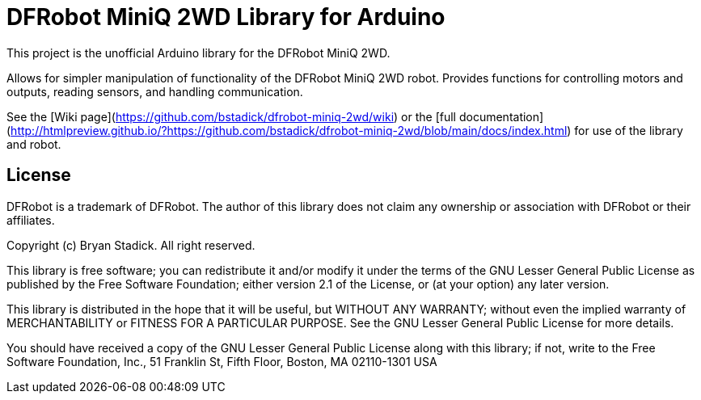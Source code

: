 = DFRobot MiniQ 2WD Library for Arduino =

This project is the unofficial Arduino library for the DFRobot MiniQ 2WD.

Allows for simpler manipulation of functionality of the DFRobot MiniQ 2WD robot. Provides functions for controlling motors and outputs, reading sensors, and handling communication.

See the [Wiki page](https://github.com/bstadick/dfrobot-miniq-2wd/wiki) or the [full documentation](http://htmlpreview.github.io/?https://github.com/bstadick/dfrobot-miniq-2wd/blob/main/docs/index.html) for use of the library and robot.

== License ==

DFRobot is a trademark of DFRobot. The author of this library does not claim any
ownership or association with DFRobot or their affiliates.

Copyright (c) Bryan Stadick. All right reserved.

This library is free software; you can redistribute it and/or
modify it under the terms of the GNU Lesser General Public
License as published by the Free Software Foundation; either
version 2.1 of the License, or (at your option) any later version.

This library is distributed in the hope that it will be useful,
but WITHOUT ANY WARRANTY; without even the implied warranty of
MERCHANTABILITY or FITNESS FOR A PARTICULAR PURPOSE. See the GNU
Lesser General Public License for more details.

You should have received a copy of the GNU Lesser General Public
License along with this library; if not, write to the Free Software
Foundation, Inc., 51 Franklin St, Fifth Floor, Boston, MA 02110-1301 USA
